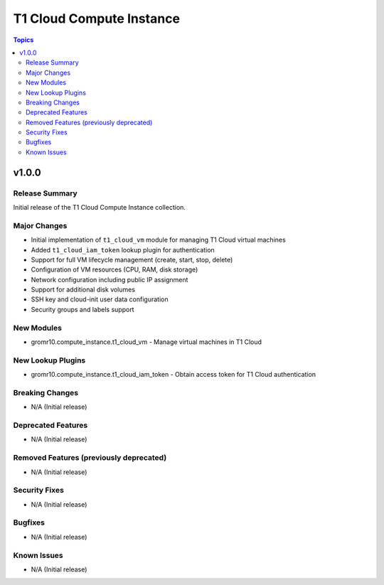 ==========================
T1 Cloud Compute Instance
==========================

.. contents:: Topics


v1.0.0
======

Release Summary
---------------

Initial release of the T1 Cloud Compute Instance collection.

Major Changes
-------------

- Initial implementation of ``t1_cloud_vm`` module for managing T1 Cloud virtual machines
- Added ``t1_cloud_iam_token`` lookup plugin for authentication
- Support for full VM lifecycle management (create, start, stop, delete)
- Configuration of VM resources (CPU, RAM, disk storage)
- Network configuration including public IP assignment
- Support for additional disk volumes
- SSH key and cloud-init user data configuration
- Security groups and labels support

New Modules
-----------

- gromr10.compute_instance.t1_cloud_vm - Manage virtual machines in T1 Cloud

New Lookup Plugins
------------------

- gromr10.compute_instance.t1_cloud_iam_token - Obtain access token for T1 Cloud authentication

Breaking Changes
----------------

- N/A (Initial release)

Deprecated Features
-------------------

- N/A (Initial release)

Removed Features (previously deprecated)
----------------------------------------

- N/A (Initial release)

Security Fixes
--------------

- N/A (Initial release)

Bugfixes
--------

- N/A (Initial release)

Known Issues
------------

- N/A (Initial release)

